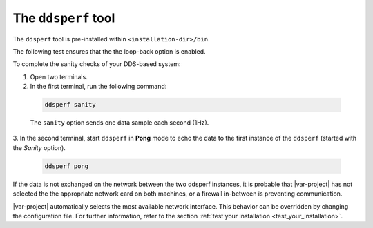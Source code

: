 .. _dsperf_tool:

The ``ddsperf`` tool
--------------------

The ``ddsperf`` tool is pre-installed within ``<installation-dir>/bin``.

The following test ensures that the the loop-back option is enabled.

To complete the sanity checks of your DDS-based system:

1. Open two terminals. 
2. In the first terminal, run the following command:

 .. code-block:: bash

    ddsperf sanity

 The ``sanity`` option sends one data sample each second (1Hz).

3. In the second terminal, start ``ddsperf`` in **Pong** mode to echo
the data to the first instance of the ``ddsperf`` (started with the
*Sanity* option).

 .. code-block:: bash

    ddsperf pong

.. image:: /_static/gettingstarted-figures/4.2-1.png
   :align: center

If the data is not exchanged on the network between the two ddsperf
instances, it is probable that |var-project| has not selected the
the appropriate network card on both machines, or a firewall in-between is
preventing communication.

|var-project| automatically selects the most available network interface.
This behavior can be overridden by changing the configuration file. For 
further information, refer to the section :ref:`test your installation
<test_your_installation>`.